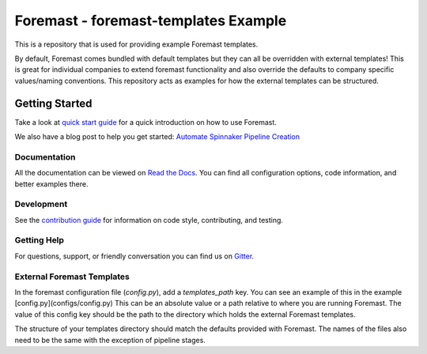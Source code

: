 Foremast - foremast-templates Example
=====================================

This is a repository that is used for providing example Foremast templates.

By default, Foremast comes bundled with default templates but they can all be overridden with external templates! This is great for individual companies to extend foremast functionality and also override the defaults to company specific values/naming conventions. This repository acts as examples for how the external templates can be structured.

Getting Started
---------------

Take a look at `quick start guide`_ for a quick introduction on how to use
Foremast.

We also have a blog post to help you get started: `Automate Spinnaker Pipeline Creation`_

Documentation
~~~~~~~~~~~~~

All the documentation can be viewed on `Read the Docs`_. You can find all
configuration options, code information, and better examples there.

Development
~~~~~~~~~~~

See the `contribution guide`_ for information on code style, contributing, and
testing.

Getting Help
~~~~~~~~~~~~~

For questions, support, or friendly conversation you can find us on `Gitter`_.

External Foremast Templates
~~~~~~~~~~~~~~~~~~~~~~~~~~~

In the foremast configuration file (`config.py`), add a `templates_path` key. You can see an example of this in the example [config.py](configs/config.py) This can be an absolute value or a path relative to where you are running Foremast. The value of this config key should be the path to the directory which holds the external Foremast templates.

The structure of your templates directory should match the defaults provided with Foremast. The names of the files also need to be the same with the exception of pipeline stages.

.. _`quick start guide`: http://foremast.readthedocs.io/en/latest/getting_started.html#quick-start-guide
.. _`automate spinnaker pipeline creation`: https://tech.gogoair.com/foremast-automate-spinnaker-pipeline-creation-2b2aa7b2c5e4#.qplfw19cg
.. _`Read the Docs`: http://foremast.readthedocs.io/en/latest/
.. _`contribution guide`: http://foremast.readthedocs.io/en/latest/CONTRIBUTING.html
.. _`Gitter`: https://gitter.im/foremast/foremast